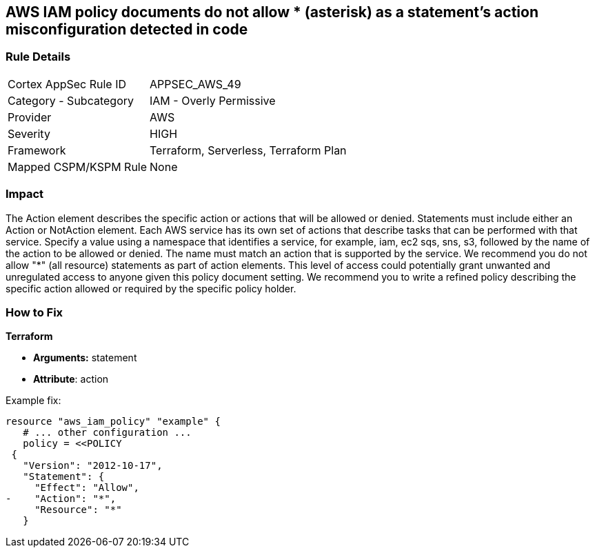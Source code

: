 == AWS IAM policy documents do not allow * (asterisk) as a statement's action misconfiguration detected in code


=== Rule Details

[cols="1,2"]
|===
|Cortex AppSec Rule ID |APPSEC_AWS_49
|Category - Subcategory |IAM - Overly Permissive
|Provider |AWS
|Severity |HIGH
|Framework |Terraform, Serverless, Terraform Plan
|Mapped CSPM/KSPM Rule |None
|===
 



=== Impact
The Action element describes the specific action or actions that will be allowed or denied.
Statements must include either an Action or NotAction element.
Each AWS service has its own set of actions that describe tasks that can be performed with that service.
Specify a value using a namespace that identifies a service, for example, iam, ec2 sqs, sns, s3, followed by the name of the action to be allowed or denied.
The name must match an action that is supported by the service.
We recommend you do not allow "*" (all resource) statements as part of action elements.
This level of access could potentially grant unwanted and unregulated access to anyone given this policy document setting.
We recommend you to write a refined policy describing the specific action allowed or required by the specific policy holder.


=== How to Fix


*Terraform* 


* *Arguments:* statement
* *Attribute*: action 

Example fix:


[source,go]
----
resource "aws_iam_policy" "example" {
   # ... other configuration ...
   policy = <<POLICY
 {
   "Version": "2012-10-17",
   "Statement": {
     "Effect": "Allow",
-    "Action": "*",
     "Resource": "*"
   }
----
